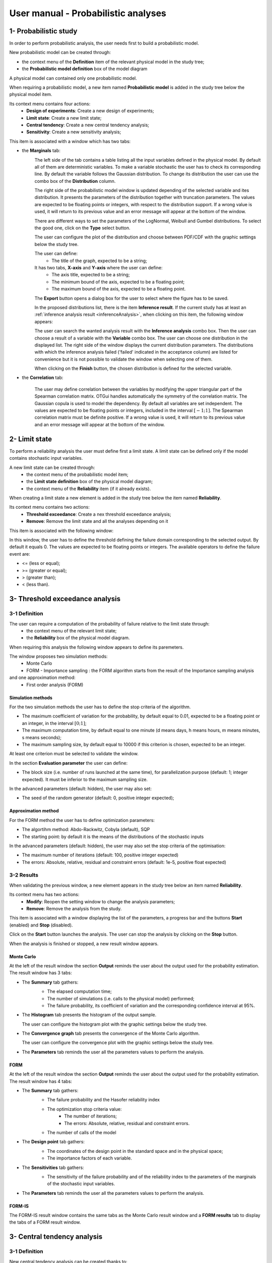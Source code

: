 ====================================
User manual - Probabilistic analyses
====================================

1- Probabilistic study
======================

In order to perform probabilistic analysis, the user needs first to build a
probabilistic model.

New probabilistic model can be created through:

- the context menu of the **Definition** item of the relevant physical model in the study tree;
- the **Probabilistic model definition** box of the model diagram

A physical model can contained only one probabilistic model.

When requiring a probabilistic model, a new item named **Probabilistic model** is added in the
study tree below the physical model item.

Its context menu contains four actions:
  - **Design of experiments**: Create a new design of experiments;
  - **Limit state**: Create a new limit state;
  - **Central tendency**: Create a new central tendency analysis;
  - **Sensitivity**: Create a new sensitivity analysis;

.. image:: /user_manual/graphical_interface/probabilistic_analysis/probabilisticModelContextMenu.png
    :align: center

This item is associated with a window which has two tabs:

- the **Marginals** tab:
    .. image:: /user_manual/graphical_interface/probabilistic_analysis/probabilisticModelMarginals.png
        :align: center

    The left side of the tab contains a table listing all the input variables defined in the physical model.
    By default all of them are deterministic variables.
    To make a variable stochastic the user has to check its corresponding line. By default the variable follows
    the Gaussian distribution. To change its distribution the user can use the combo box of the
    **Distribution** column.

    .. image:: /user_manual/graphical_interface/probabilistic_analysis/probabilisticModelDistributionsList.png
        :align: center

    The right side of the probabilistic model window is updated depending of the selected variable and
    ites distribution. It presents the parameters of the distribution together with truncation parameters.
    The values are expected to be floating points or integers, with respect to the distribution support.
    If a wrong value is used, it will return to its previous value and an error message will appear at the bottom
    of the window.

    There are different ways to set the parameters of the LogNormal, Weibull and Gumbel distributions.
    To select the good one, click on the **Type** select button.

    The user can configure the plot of the distribution and choose between PDF/CDF with the graphic
    settings below the study tree.

    The user can define:
      - The title of the graph, expected to be a string;

    It has two tabs, **X-axis** and **Y-axis** where the user can define:
      - The axis title, expected to be a string;
      - The minimum bound of the axis, expected to be a floating point;
      - The maximum bound of the axis, expected to be a floating point.

    The **Export** button opens a dialog box for the user to select where the
    figure has to be saved.

    In the proposed distributions list, there is the item **Inference result**. If the current study has at least
    an :ref:`inference analysis result <inferenceAnalysis>`, when clicking on
    this item, the following window appears:

    .. image:: /user_manual/graphical_interface/probabilistic_analysis/inference_resultWizard.png
        :align: center

    The user can search the wanted analysis result with the **Inference analysis** combo box.
    Then the user can choose a result of a variable with the **Variable** combo box.
    The user can choose one distribution in the displayed list. The right side of the window displays
    the current distribution parameters.
    The distributions with which the inference analysis failed ('failed' indicated in the acceptance column) are
    listed for convenience but it is not possible to validate the window when selecting one of them.

    When clicking on the **Finish** button, the chosen distribution is defined for the selected variable.

- the **Correlation** tab:

    .. image:: /user_manual/graphical_interface/probabilistic_analysis/probabilisticModelCorrelation.png
        :align: center

    The user may define correlation between the variables by modifying the upper triangular
    part of the Spearman correlation matrix. OTGui handles automatically the symmetry of the correlation
    matrix. The Gaussian copula is used to model the dependency. By default all variables are set
    independent. The values are expected to be floating points or integers,
    included in the interval :math:`\left[-1; 1\right]`.
    The Spearman correlation matrix must be definite positive. If a wrong value is used, it will return
    to its previous value and an error message will appear at the bottom of the window.

2- Limit state
==============

To perform a reliability analysis the user must define first a limit state.
A limit state can be defined only if the model contains stochastic input variables.

A new limit state can be created through:
  - the context menu of the probabilistic model item;
  - the **Limit state definition** box of the physical model diagram;
  - the context menu of the **Reliability** item (if it already exists).

When creating a limit state a new element is added in the study tree below the item named
**Reliability**.

.. image:: /user_manual/graphical_interface/probabilistic_analysis/limitStateItem.png
    :align: center

Its context menu contains two actions:
  - **Threshold exceedance**: Create a nex threshold exceedance analysis;
  - **Remove**: Remove the limit state and all the analyses depending on it

.. image:: /user_manual/graphical_interface/probabilistic_analysis/limitStateContextMenu.png
    :align: center

This item is associated with the following window:

.. image:: /user_manual/graphical_interface/probabilistic_analysis/limitState.png
    :align: center

In this window, the user has to define the threshold defining the
failure domain corresponding to the selected output. By default it equals 0. The values are expected
to be floating points or integers. The available operators to define the failure event are:

- <= (less or equal);
- >= (greater or equal);
- > (greater than);
- < (less than).

3- Threshold exceedance analysis
================================

3-1 Definition
''''''''''''''

The user can require a computation of the probability of failure relative to the limit state through:
  - the context menu of the relevant limit state;
  - the **Reliability** box of the physical model diagram.

When requiring this analysis the following window appears to define its paremeters.

.. image:: /user_manual/graphical_interface/probabilistic_analysis/limitStateReliabilityAnalysis.png
    :align: center

The window proposes two simulation methods:
  - Monte Carlo
  - FORM - Importance sampling : the FORM algorithm starts from the result of the Importance sampling analysis

and one approximation method:
  - First order analysis (FORM)

Simulation methods
~~~~~~~~~~~~~~~~~~

For the two simulation methods the user has to define the stop criteria of the algorithm.

.. image:: /user_manual/graphical_interface/probabilistic_analysis/limitStateReliabilitySimu.png
    :align: center

- The maximum coefficient of variation for the probability, by default equal to 0.01,
  expected to be a floating point or an integer, in the interval :math:`\left[0;1 \right]`;
- The maximum computation time, by default equal to one minute
  (d means days, h means hours, m means minutes, s means seconds);
- The maximum sampling size, by default equal to 10000 if this criterion is chosen,
  expected to be an integer.

At least one criterion must be selected to validate the window.

In the section **Evaluation parameter** the user can define:

- The block size (i.e. number of runs launched at the same time), for parallelization purpose
  (default: 1; integer expected). It must be inferior to the maximum sampling size.

In the advanced parameters (default: hidden), the user may also set:

- The seed of the random generator (default: 0, positive integer expected);

Approximation method
~~~~~~~~~~~~~~~~~~~~

For the FORM method the user has to define optimization parameters:

- The algortihm method: Abdo-Rackwitz, Cobyla (default), SQP
- The starting point: by default it is the means of the distributions of the stochastic inputs

In the advanced parameters (default: hidden), the user may also set the stop criteria of the
optimisation:

- The maximum number of iterations (default: 100, positive integer expected)
- The errors: Absolute, relative, residual and constraint errors (default: 1e-5, positive float expected)

.. image:: /user_manual/graphical_interface/probabilistic_analysis/limitStateReliabilityApprox.png
    :align: center

3-2 Results
'''''''''''

When validating the previous window, a new element appears in the study tree below an item
named **Reliability**.

Its context menu has two actions:
  - **Modify**: Reopen the setting window to change the analysis parameters;
  - **Remove**: Remove the analysis from the study.

.. image:: /user_manual/graphical_interface/probabilistic_analysis/analysisContextMenu.png
    :align: center

This item is associated with a window displaying the list of the parameters, a
progress bar and the buttons **Start** (enabled) and **Stop** (disabled).

.. image:: /user_manual/graphical_interface/probabilistic_analysis/reliabilityWindow.png
    :align: center

Click on the **Start** button launches the analysis. The user can stop the analysis by clicking
on the **Stop** button.

When the analysis is finished or stopped, a new result window appears.

Monte Carlo
~~~~~~~~~~~

At the left of the result window the section **Output** reminds the user about the output used
for the probability estimation.
The result window has 3 tabs:

- The **Summary** tab gathers:
    - The elapsed computation time;
    - The number of simulations (i.e. calls to the physical model) performed;
    - The failure probability, its coefficient of variation and the corresponding
      confidence interval at 95%.

    .. image:: /user_manual/graphical_interface/probabilistic_analysis/limitStateReliabilitySummary.png
        :align: center
    
- The **Histogram** tab presents the histogram of the output sample.

  The user can configure the histogram plot with the graphic settings below the study tree.

  .. image:: /user_manual/graphical_interface/probabilistic_analysis/limitStateReliabilityHistogram.png
      :align: center

- The **Convergence graph** tab presents the convergence of the Monte Carlo
  algorithm.

  The user can configure the convergence plot with the graphic settings below the study tree.

  .. image:: /user_manual/graphical_interface/probabilistic_analysis/limitStateReliabilityConvergence.png
          :align: center

- The **Parameters** tab reminds the user all the parameters values to perform the analysis.

FORM
~~~~

At the left of the result window the section **Output** reminds the user about the output used
for the probability estimation.
The result window has 4 tabs:

- The **Summary** tab gathers:
    - The failure probability and the Hasofer reliability index
    - The optimization stop criteria value: 
        - The number of iterations;
        - The errors: Absolute, relative, residual and constraint errors.
    - The number of calls of the model

    .. image:: /user_manual/graphical_interface/probabilistic_analysis/limitStateReliabilityFORMSummary.png
        :align: center

- The **Design point** tab gathers:
    - The coordinates of the design point in the standard space and in the physical space;
    - The importance factors of each variable.

    .. image:: /user_manual/graphical_interface/probabilistic_analysis/limitStateReliabilityFORMDesignPoint.png
        :align: center

- The **Sensitivities** tab gathers:
    - The sensitivity of the failure probability and of the reliability index to the parameters
      of the marginals of the stochastic input variables.

    .. image:: /user_manual/graphical_interface/probabilistic_analysis/limitStateReliabilityFORMSensitivities.png
        :align: center

- The **Parameters** tab reminds the user all the parameters values to perform the analysis.

FORM-IS
~~~~~~~

The FORM-IS result window contains the same tabs as the Monte Carlo result window and a **FORM results**
tab to display the tabs of a FORM result window.

.. image:: /user_manual/graphical_interface/probabilistic_analysis/limitStateReliabilityFORMIS.png
    :align: center

3- Central tendency analysis
============================

3-1 Definition
''''''''''''''

New central tendency analysis can be created thanks to:
  - the context menu of the probabilistic model item;
  - the **Central tendency** box of the physical model diagram;
  - the context menu of the **Central tendency** item (if it already exists).

When requiring this analysis the following window appears to define its paremeters.

.. image:: /user_manual/graphical_interface/probabilistic_analysis/centralTendency.png
    :align: center

Two methods are available:
  - Monte carlo sampling;
  - Taylor expansions (second order).

The user can choose the ouputs to analyse by clicking on the button **-- Select Outputs --**
at the top of the window:

.. image:: /user_manual/graphical_interface/probabilistic_analysis/analyses_selectionOutput.png
    :align: center

By default all the output variables are analysed.

Monte Carlo
~~~~~~~~~~~

.. image:: /user_manual/graphical_interface/probabilistic_analysis/centralTendencyMC.png
    :align: center

The user has to define the stop criteria of the algorithm.

- The maximum coefficient of variation for the mean, by default equal to 0.01,
  expected to be a floating point or an integer, in the interval :math:`\left[0;1 \right]`;
- The maximum computation time, by default equal to one minute
  (d means days, h means hours, m means minutes, s means seconds);
- The maximum sampling size, by default equal to 10000 if this criterion is chosen,
  expected to be an integer.

At least one criterion must be selected to validate the window.

In the section **Evaluation parameter** the user can define:

- The block size (i.e. number of runs launched at the same time), for parallelization purpose
  (default: 1; integer expected). It must be inferior to the maximum sampling size.

In the advanced parameters (default: hidden), the user can choose:

- To compute the confidence interval thanks to the checkbox (default: checked)
  at the given level;
- To set the seed of the random generator (default: 0, positive integer expected).

Taylor expansions
~~~~~~~~~~~~~~~~~

.. image:: /user_manual/graphical_interface/probabilistic_analysis/centralTendencyTaylor.png
    :align: center

3-2 Results
'''''''''''

When validating the previous window, a new element appears in the study tree below an item
named **Central tendency**.

Its context menu has two actions:
  - **Modify**: Reopen the setting window to change the analysis parameters;
  - **Remove**: Remove the analysis from the study.

.. image:: /user_manual/graphical_interface/probabilistic_analysis/analysisContextMenu.png
    :align: center

This item is associated with a window displaying the list of the parameters, a
progress bar and the buttons **Start** (enabled) and **Stop** (disabled).

.. image:: /user_manual/graphical_interface/probabilistic_analysis/centralTendencyWindow.png
    :align: center

Click on the **Start** button launches the analysis. The user can stop the analysis by clicking
on the **Stop** button.

When the analysis is finished or stopped, a result window appears.

Monte Carlo
~~~~~~~~~~~

The **Table** tab, the **Cobweb plot** tab, the **Plot matrix** tab and the **Scatter plots** tab
are linked. That is to say when the user select some points on one of these representations,
these points are automatically selected on the others.

At the left of the result window the section **Variables** enables the user to choose the result to display.
The results window gathers 6 tabs:

- The **Summary** tab includes, for a selected variable:
    - The elapsed computation time;
    - The number of simulations (i.e. calls to the physical model) performed;
    - The minimum and maximum variable values generated by the Monte Carlo sampling method;
    - The coordinates of the input values which have generated the minimum and maximum
      values of the selected output;
    - Statistics of the output distribution:
        - Mean and corresponding confidence interval;
        - Standard deviation and corresponding confidence interval;
        - Skewness;
        - Kurtosis;
        - First quartile;
        - Third quartile;
    - The probability (resp. quantile) can be defined to compute the corresponding
      quantile (resp. probability) of the output sample distribution.

  .. image:: /user_manual/graphical_interface/probabilistic_analysis/centralTendencySummary.png
      :align: center

- The **PDF/CDF** tab presents the PDF/CDF (default: PDF) of the variable sample
  together with a kernel smoothing representation.

  .. image:: /user_manual/graphical_interface/probabilistic_analysis/centralTendencyPDF.png
      :align: center

  The user can configure the plot and choose between PDF/CDF with the graphic
  settings below the study tree.

  .. image:: /user_manual/graphical_interface/probabilistic_analysis/centralTendencyPDFConfig.png
      :align: center

  The user can define:
    - The title of the graph, expected to be a string;

  It has two tabs, **X-axis** and **Y-axis** where the user can define:
    - The axis title, expected to be a string;
    - The minimum bound of the axis, expected to be a floating point;
    - The maximum bound of the axis, expected to be a floating point.

  The **Export** button opens a dialog box for the user to select where the
  figure has to be saved.

- The **Box plots** tab presents the box plot of the variable sample.

  .. image:: /user_manual/graphical_interface/probabilistic_analysis/centralTendencyBoxplot.png
      :align: center

  The user can configure the box plot with the graphic settings below the study tree.

  .. image:: /user_manual/graphical_interface/probabilistic_analysis/centralTendencyBoxplotConfig.png
      :align: center

  The user can define:
    - The title of the graph, expected to be a string;

  It has two tabs, **X-axis** and **Y-axis** where the user can define:
    - The axis title, expected to be a string;
    - The minimum bound of the axis, expected to be a floating point;
    - The maximum bound of the axis, expected to be a floating point.

  The **Export** button opens a dialog box for the user to select where the
  figure has to be saved.

- The **Table** tab presents the sample generated by the Monte Carlo sampling
  method and the resulting output values.

  .. image:: /user_manual/graphical_interface/probabilistic_analysis/centralTendencyTable.png
      :align: center


- The **Cobweb plot** tab displays the Cobweb plot containing the input and output variables.

  .. image:: /user_manual/graphical_interface/probabilistic_analysis/centralTendencyCobweb.png
      :align: center

  The user can select the variables to show and the order of the axes with the graphic settings
  below the study tree. The **Export** button opens a dialog box for the user to select where the
  figure has to be saved.

- The **Plot matrix** tab displays the plot matrix which gathers:
    - Out of the diagonal: the scatter plot of each couple of variables (inputs and outputs);
    - On the diagonal: the histogram of the distribution of each variable.

  .. image:: /user_manual/graphical_interface/probabilistic_analysis/centralTendencyYX.png
      :align: center

  The user can select the variables to show and the order of the lines with the graphic settings
  below the study tree. The **Export** button opens a dialog box for the user to select where the
  figure has to be saved.

- The **Scatter plots** tab presents the scatter plot of two parameters (Default: first output vs first input).

    .. image:: /user_manual/graphical_interface/probabilistic_analysis/centralTendencyScatter.png
        :align: center

    The user can configure the scatter plot with the graphic settings below the study tree.

    .. image:: /user_manual/graphical_interface/probabilistic_analysis/centralTendencyScatterConfig.png
        :align: center

    The user can define:
      - The title of the graph, expected to be a string;
      - The variable plotted on the X-axis, by default the first input;
      - The variable plotted on the Y-axis, by default the first output.

    The scatter plot is plotted in the ranks space when the user checks **Ranks**.

    It has two tabs, **X-axis** and **Y-axis** where the user can define:
      - The axis title, expected to be a string;
      - The minimum bound of the axis, expected to be a floating point;
      - The maximum bound of the axis, expected to be a floating point;
      - A log scale (the chackbutton is available only if the values of the axis are positive).
    The **Plot style** tab enables to define:
      - the plot color;
      - the marker style (Cross, Circle, Diamond, Square, Plus);
      - the marker size.

    The **Export** button opens a dialog box for the user to select where the
    figure has to be saved.

- The **Parameters** tab reminds the user all the parameters values to perform the analysis.

.. image:: /user_manual/graphical_interface/probabilistic_analysis/centralTendency_MC_tab_Parameters.png
    :align: center

Taylor expansions
~~~~~~~~~~~~~~~~~

.. image:: /user_manual/graphical_interface/probabilistic_analysis/centralTendencyTaylorResults.png
    :align: center

At the left of the result window the section **Outputs** enables the user to choose the result to display.

The results window gathers, for the selected output:

- The output mean corresponding to the first and second order expansions;
- The standard deviation of the output;
- The variance of the output.

4- Sensitivity analysis
=======================

4-1 Definition
''''''''''''''

New sensitivity analysis can be created thanks to:
  - the context menu of the probabilistic model item
  - the **Sensitivity** box of the physical model diagram
  - the context menu of the **Sensitivity** item (if it already exists).

The input variables must be independent to perform a sensitivity analysis.

When requiring this analysis the following window appears to define its paremeters.

.. image:: /user_manual/graphical_interface/probabilistic_analysis/sensitivityAnalysisMethods.png
    :align: center

Two types of sensitivity indices are available:

- Sobol
- SRC (Standardised Regression Coefficient)

The user can choose the ouputs to analyse by clicking on the button **-- Select Outputs --**
at the top of the window:

.. image:: /user_manual/graphical_interface/probabilistic_analysis/analyses_selectionOutput.png
    :align: center

Sobol' indices
~~~~~~~~~~~~~~

.. image:: /user_manual/graphical_interface/probabilistic_analysis/sensitivityAnalysisDefineSobol.png
    :align: center

The user has to define the stop criteria of the algorithm.

- The maximum coefficient of variation for the first order indices, by default equal to 0.01,
  expected to be a floating point or an integer, in the interval :math:`\left[0;1 \right]`;
- The maximum computation time, by default equal to one minute
  (d means days, h means hours, m means minutes, s means seconds);
- The maximum calls, by default equal to 10000 if this criterion is chosen, expected to be an integer.

At least one criterion must be selected to validate the window.

In the section **Evaluation parameter** the user can define:

- The block size (i.e. number of runs launched at the same time), for parallelization purpose
  (default: 1; integer expected). It must be inferior to the maximum sampling size.
  The resulting number of simulations (i.e. calls to the physical model) by iteration is given below;

In the advanced parameters (default: hidden), the user can set:

- The seed of the random generator (default: 0, positive integer expected).

The label number of calls by iteration is updated according to the given value
of the block size.
The algorithm build two input samples with a size equal to the block size value
and combined these samples to build nbInputs other samples
(nbInputs is the number of input variables).

Number of calls by iteration = (nbInputs + 2) * blockSize

If the maximum calls is a stop criteria, at the last iteration we compute a value of the
block size according to not exceed the maximum calls.
See the :ref:`Sensitivity <SobolExample>` section in the example guide.

SRC indices
~~~~~~~~~~~

.. image:: /user_manual/graphical_interface/probabilistic_analysis/sensitivityAnalysisDefineSRC.png
    :align: center

In the section **Evaluation parameters** the user can define:

- The sample size (default: 10000, integer expected);
- The block size (i.e. number of runs launched at the same time), for parallelization purpose
  (default: 1; integer expected). It must be inferior to the maximum sampling size.

In the advanced parameters (default: hidden), the user can set:

- The seed of the random generator (default: 0, positive integer expected).


4-2 Results
'''''''''''

When validating the previous window, a new element appears in the study tree below an item
named **Sensitivity**.

Its context menu has two actions:
  - **Modify**: Reopen the setting window to change the analysis parameters;
  - **Remove**: Remove the analysis from the study.

.. image:: /user_manual/graphical_interface/probabilistic_analysis/analysisContextMenu.png
    :align: center

This item is associated with a window displaying the list of the parameters, a
progress bar and the buttons **Start** (enabled) and **Stop** (disabled).

.. image:: /user_manual/graphical_interface/probabilistic_analysis/sensitivityAnalysisWindow.png
    :align: center

Click on the **Start** button launches the analysis. The user can stop the analysis by clicking
on the **Stop** button.

When the analysis is finished or stopped, a result window appears.

Sobol' indices
~~~~~~~~~~~~~~

.. image:: /user_manual/graphical_interface/probabilistic_analysis/sensitivityAnalysisSobol.png
    :align: center

At the left of the result window the section **Outputs** enables the user to choose the result to display.
The results window gathers 3 tabs:

- The **Indices** tab includes, for a selected output:

  - The first and total order indices plotted for each input variable.
    The user can configure the plot with the graphic settings (below the 
    study tree);

    .. image:: /user_manual/graphical_interface/probabilistic_analysis/sensitivityAnalysisSobolConfig.png
        :align: center

    The user can define:
      - The title of the graph, expected to be a string;

    It has two tabs, **X-axis** and **Y-axis** where the user can define:
      - The axis title, expected to be a string;
      - The minimum bound of the axis, expected to be a floating point;
      - The maximum bound of the axis, expected to be a floating point.

    The **Export** button opens a dialog box for the user to select where the
    figure has to be saved;

  - A table with the first and total order indices value for each variable. Each
    column can be sorted by clicking on its header. When sorting the table, the
    points on the graphic are also sorted;

  - The index corresponding to the interactions;

  .. |attentionButton| image:: /user_manual/graphical_interface/probabilistic_analysis/task-attention.png

  If the Sobol's indices estimates are incoherent, refer to the warning message in the tooltip of |attentionButton|,
  and try to perform the analysis with a greater sample size.
  If the analysis has been launched while the physical model has correlated input variables, a warning
  is added at the bottom of the window.

- The **Summary** tab includes the values of the stop criteria.

.. image:: /user_manual/graphical_interface/probabilistic_analysis/sensitivityAnalysisSobol_tab_summary.png
    :align: center

- The **Parameters** tab reminds the user all the parameters values to perform the analysis.

.. image:: /user_manual/graphical_interface/probabilistic_analysis/sensitivityAnalysisSobol_tab_parameters1.png
    :align: center

SRC indices
~~~~~~~~~~~

.. image:: /user_manual/graphical_interface/probabilistic_analysis/sensitivityAnalysisSRC.png
    :align: center

At the left of the result window the section **Outputs** enables the user to choose the result to display.
The results window gathers 2 tabs:

- The **Indices** tab includes, for a selected output:

  - The SRC index plotted for each input variable.
    The user can configure the plot with the graphic settings below the study tree;

    .. image:: /user_manual/graphical_interface/probabilistic_analysis/sensitivityAnalysisSRCConfig.png
        :align: center

    The user can define:
      - The title of the graph, expected to be a string;

    It has two tabs, **X-axis** and **Y-axis** where the user can define:
      - The axis title, expected to be a string;
      - The minimum bound of the axis, expected to be a floating point;
      - The maximum bound of the axis, expected to be a floating point.

    The **Export** button opens a dialog box for the user to select where the
    figure has to be saved;

  - A table with the SRC index value for each variable. Each
    column can be sorted by clicking on its header. When sorting the table, the
    points on the graphic are also sorted.

  If the analysis has been launched while the physical model has correlated input variables, a warning
  is added at the bottom of the window.

- The **Parameters** tab reminds the user all the parameters values to perform the analysis.

.. image:: /user_manual/graphical_interface/probabilistic_analysis/sensitivityAnalysisSRC_tab_parameters.png
    :align: center

